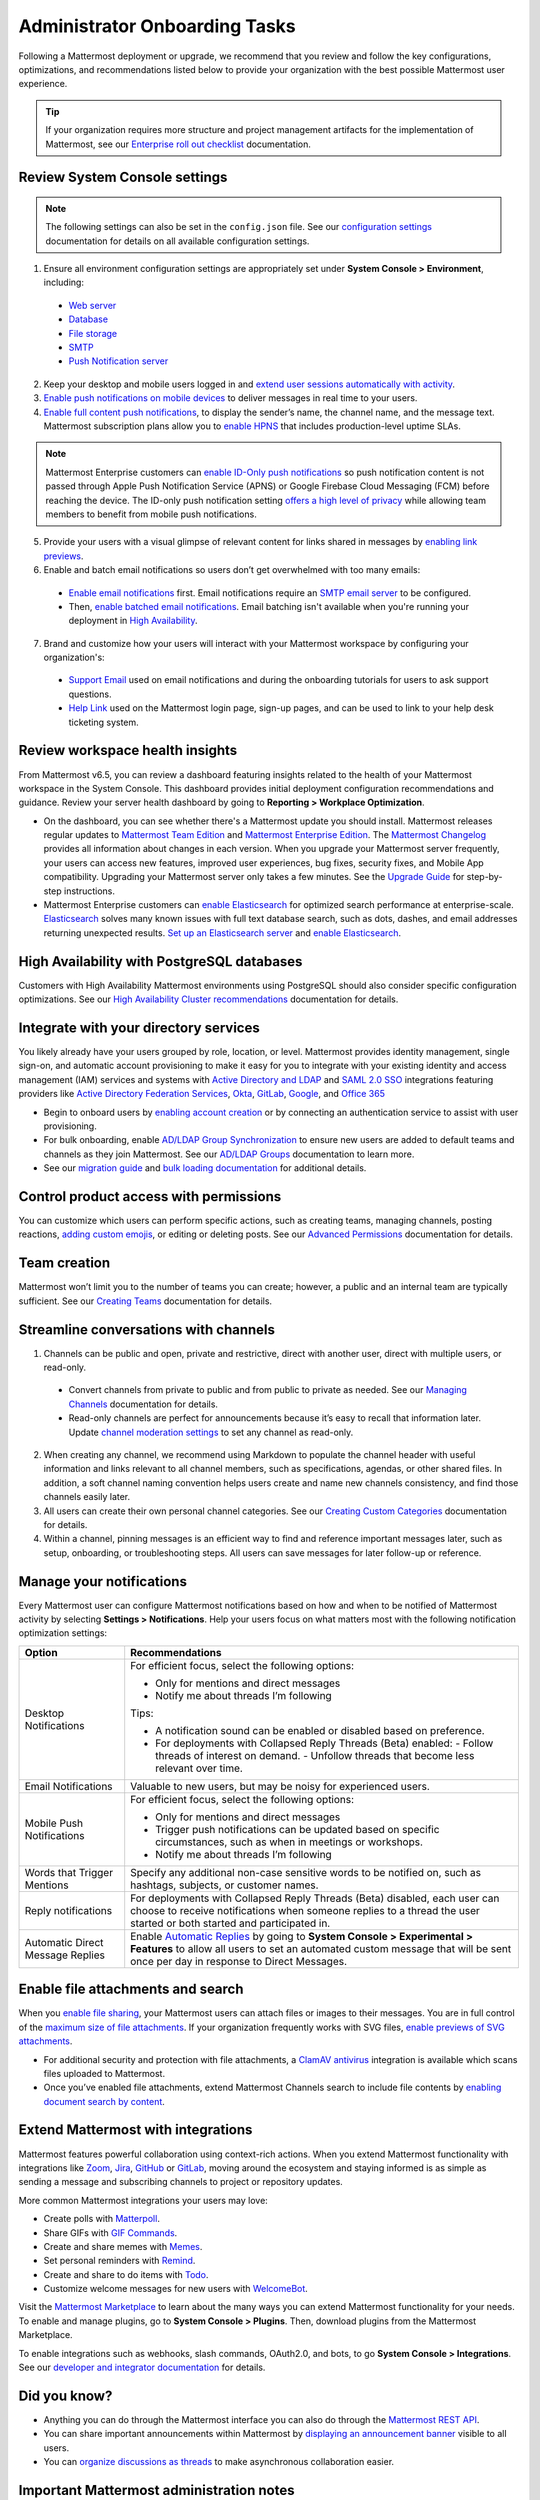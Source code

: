 Administrator Onboarding Tasks
==============================

|all-plans| |self-hosted|

.. |all-plans| image:: ../images/all-plans-badge.png
  :scale: 30
  :target: https://mattermost.com/pricing
  :alt: Available in Mattermost Free and Starter subscription plans.

.. |self-hosted| image:: ../images/self-hosted-badge.png
  :scale: 30
  :target: https://mattermost.com/deploy
  :alt: Available for Mattermost Self-Hosted deployments.

Following a Mattermost deployment or upgrade, we recommend that you review and follow the key configurations, optimizations, and recommendations listed below to provide your organization with the best possible Mattermost user experience.

.. tip::
  
  If your organization requires more structure and project management artifacts for the implementation of Mattermost, see our `Enterprise roll out checklist <https://docs.mattermost.com/getting-started/enterprise-roll-out-checklist.html>`__ documentation. 

Review System Console settings
------------------------------

.. note::

  The following settings can also be set in the ``config.json`` file. See our `configuration settings <https://docs.mattermost.com/configure/configuration-settings.html>`__ documentation for details on all available configuration settings.

1. Ensure all environment configuration settings are appropriately set under **System Console > Environment**, including:

 - `Web server <https://docs.mattermost.com/configure/configuration-settings.html#web-server>`__
 - `Database <https://docs.mattermost.com/configure/configuration-settings.html#database>`__
 - `File storage <https://docs.mattermost.com/configure/configuration-settings.html#file-storage>`__
 - `SMTP <https://docs.mattermost.com/configure/configuration-settings.html#smtp>`__
 - `Push Notification server <https://docs.mattermost.com/configure/configuration-settings.html#push-notification-server>`__

2. Keep your desktop and mobile users logged in and `extend user sessions automatically with activity <https://docs.mattermost.com/configure/configuration-settings.html#extend-session-length-with-activity>`__.

3. `Enable push notifications on mobile devices <https://docs.mattermost.com/configure/configuration-settings.html#push-notification-server>`__ to deliver messages in real time to your users.

4. `Enable full content push notifications <https://docs.mattermost.com/configure/configuration-settings.html#push-notification-contents>`__, to display the sender’s name, the channel name, and the message text. Mattermost subscription plans allow you to `enable HPNS <https://docs.mattermost.com/deploy/mobile-hpns.html#hosted-push-notifications-service-hpns>`__ that includes production-level uptime SLAs.

.. note::

  Mattermost Enterprise customers can `enable ID-Only push notifications <https://docs.mattermost.com/configure/configuration-settings.html#push-notification-contents>`__ so push notification content is not passed through Apple Push Notification Service (APNS) or Google Firebase Cloud Messaging (FCM) before reaching the device. The ID-only push notification setting `offers a high level of privacy <https://mattermost.com/blog/id-only-push-notifications/>`__ while allowing team members to benefit from mobile push notifications.

5. Provide your users with a visual glimpse of relevant content for links shared in messages by `enabling link previews <https://docs.mattermost.com/configure/configuration-settings.html#enable-link-previews>`__.
 
6. Enable and batch email notifications so users don’t get overwhelmed with too many emails:

 - `Enable email notifications <https://docs.mattermost.com/configure/configuration-settings.html#enable-email-notifications>`__ first. Email notifications require an `SMTP email server <https://docs.mattermost.com/configure/configuration-settings.html#smtp-email-server>`__ to be configured.
 - Then, `enable batched email notifications <https://docs.mattermost.com/configure/configuration-settings.html#enable-email-batching>`__. Email batching isn't available when you're running your deployment in `High Availability <https://docs.mattermost.com/scale/high-availability-cluster.html>`__.

7. Brand and customize how your users will interact with your Mattermost workspace by configuring your organization's:

 - `Support Email <https://docs.mattermost.com/configure/configuration-settings.html#support-email>`__ used on email notifications and during the onboarding tutorials for users to ask support questions.
 - `Help Link <https://docs.mattermost.com/configure/configuration-settings.html#help-link>`__ used on the Mattermost login page, sign-up pages, and can be used to link to your help desk ticketing system.

Review workspace health insights 
---------------------------------

From Mattermost v6.5, you can review a dashboard featuring insights related to the health of your Mattermost workspace in the System Console. This dashboard provides initial deployment configuration recommendations and guidance. Review your server health dashboard by going to **Reporting > Workplace Optimization**.

- On the dashboard, you can see whether there's a Mattermost update you should install. Mattermost releases regular updates to `Mattermost Team Edition <https://mattermost.com/>`_ and `Mattermost Enterprise Edition <https://mattermost.com/pricing-self-managed/>`_. The `Mattermost Changelog <https://docs.mattermost.com/install/self-managed-changelog.html>`_ provides all information about changes in each version. When you upgrade your Mattermost server frequently, your users can access new features, improved user experiences, bug fixes, security fixes, and Mobile App compatibility. Upgrading your Mattermost server only takes a few minutes. See the `Upgrade Guide <https://docs.mattermost.com/upgrade/upgrading-mattermost-server.html>`__ for step-by-step instructions.

- Mattermost Enterprise customers can `enable Elasticsearch <https://docs.mattermost.com/scale/elasticsearch.html>`__ for optimized search performance at enterprise-scale. `Elasticsearch <https://docs.mattermost.com/scale/elasticsearch.html>`__ solves many known issues with full text database search, such as dots, dashes, and email addresses returning unexpected results. `Set up an Elasticsearch server <https://docs.mattermost.com/scale/elasticsearch.html#setting-up-an-elasticsearch-server>`__ and `enable Elasticsearch <https://docs.mattermost.com/configure/configuration-settings.html#elasticsearch>`__.

High Availability with PostgreSQL databases
-------------------------------------------

Customers with High Availability Mattermost environments using PostgreSQL should also consider specific configuration optimizations. See our `High Availability Cluster recommendations <https://docs.mattermost.com/scale/high-availability-cluster.html#recommended-configuration-settings>`__ documentation for details.

Integrate with your directory services
--------------------------------------

You likely already have your users grouped by role, location, or level. Mattermost provides identity management, single sign-on, and automatic account provisioning to make it easy for you to integrate with your existing identity and access management (IAM) services and systems with `Active Directory and LDAP <https://docs.mattermost.com/onboard/ad-ldap.html>`__ and `SAML 2.0 SSO <https://docs.mattermost.com/onboard/sso-saml.html>`__ integrations featuring providers like `Active Directory Federation Services <https://docs.mattermost.com/onboard/ad-ldap.html#configure-ad-ldap-deployments-with-multiple-domains>`__, `Okta <https://docs.mattermost.com/onboard/sso-saml-okta.html>`__, `GitLab <https://docs.mattermost.com/onboard/sso-gitlab.html>`__, `Google <https://docs.mattermost.com/onboard/sso-google.html>`__, and `Office 365 <https://docs.mattermost.com/onboard/sso-office.html>`__

- Begin to onboard users by `enabling account creation <https://docs.mattermost.com/configure/configuration-settings.html#enable-account-creation>`__ or by connecting an authentication service to assist with user provisioning.

- For bulk onboarding, enable `AD/LDAP Group Synchronization <https://docs.mattermost.com/configure/configuration-settings.html#enable-ad-ldap-group-sync>`__ to ensure new users are added to default teams and channels as they join Mattermost. See our `AD/LDAP Groups <https://docs.mattermost.com/onboard/ad-ldap-groups-synchronization.html>`__ documentation to learn more.

- See our `migration guide <https://docs.mattermost.com/onboard/migrating-to-mattermost.html#migration-guide>`_ and `bulk loading documentation <https://docs.mattermost.com/onboard/bulk-loading-data.html>`_ for additional details.

Control product access with permissions
----------------------------------------

You can customize which users can perform specific actions, such as creating teams, managing channels, posting reactions, `adding custom emojis <https://docs.mattermost.com/configure/configuration-settings.html#enable-custom-emoji>`__, or editing or deleting posts. See our `Advanced Permissions <https://docs.mattermost.com/onboard/advanced-permissions.html>`__ documentation for details.

Team creation
-------------

Mattermost won’t limit you to the number of teams you can create; however, a public and an internal team are typically sufficient. See our `Creating Teams <https://docs.mattermost.com/messaging/creating-teams.html>`__ documentation for details.

Streamline conversations with channels
--------------------------------------

1. Channels can be public and open, private and restrictive, direct with another user, direct with multiple users, or read-only. 

 - Convert channels from private to public and from public to private as needed. See our `Managing Channels <https://docs.mattermost.com/messaging/managing-channels.html>`__ documentation for details.
 - Read-only channels are perfect for announcements because it’s easy to recall that information later. Update `channel moderation settings <https://docs.mattermost.com/onboard/advanced-permissions.html#read-only-channels-e20>`__ to set any channel as read-only.

2. When creating any channel, we recommend using Markdown to populate the channel header with useful information and links relevant to all channel members, such as specifications, agendas, or other shared files. In addition, a soft channel naming convention helps users create and name new channels consistency, and find those channels easily later.

3. All users can create their own personal channel categories. See our `Creating Custom Categories <https://docs.mattermost.com/messaging/organizing-your-sidebar.html#creating-custom-categories>`__ documentation for details.

4. Within a channel, pinning messages is an efficient way to find and reference important messages later, such as setup, onboarding, or troubleshooting steps. All users can save messages for later follow-up or reference.

Manage your notifications
--------------------------

Every Mattermost user can configure Mattermost notifications based on how and when to be notified of Mattermost activity by selecting **Settings > Notifications**. Help your users focus on what matters most with the following notification optimization settings:

+----------------------------------+--------------------------------------------------------------------------------------------------------------------------------------+
| Option                           | Recommendations                                                                                                                      |
+==================================+======================================================================================================================================+
| Desktop Notifications            | For efficient focus, select the following options:                                                                                   |
|                                  |                                                                                                                                      |
|                                  | - Only for mentions and direct messages                                                                                              |
|                                  | - Notify me about threads I’m following                                                                                              |
|                                  |                                                                                                                                      |
|                                  | Tips:                                                                                                                                |
|                                  |                                                                                                                                      |
|                                  | - A notification sound can be enabled or disabled based on preference.                                                               |
|                                  | - For deployments with Collapsed Reply Threads (Beta) enabled:                                                                       |
|                                  |   - Follow threads of interest on demand.                                                                                            |
|                                  |   - Unfollow threads that become less relevant over time.                                                                            |
+----------------------------------+--------------------------------------------------------------------------------------------------------------------------------------+
| Email Notifications              | Valuable to new users, but may be noisy for experienced users.                                                                       |
+----------------------------------+--------------------------------------------------------------------------------------------------------------------------------------+
| Mobile Push Notifications        | For efficient focus, select the following options:                                                                                   |
|                                  |                                                                                                                                      |
|                                  | - Only for mentions and direct messages                                                                                              |
|                                  | - Trigger push notifications can be updated based on specific circumstances, such as when in meetings or workshops.                  |
|                                  | - Notify me about threads I’m following                                                                                              |
+----------------------------------+--------------------------------------------------------------------------------------------------------------------------------------+
| Words that Trigger Mentions      | Specify any additional non-case sensitive words to be notified on, such as hashtags, subjects, or customer names.                    |
+----------------------------------+--------------------------------------------------------------------------------------------------------------------------------------+
| Reply notifications              | For deployments with Collapsed Reply Threads (Beta) disabled, each user can choose to receive notifications when someone replies to  |
|                                  | a thread the user started or both started and participated in.                                                                       |
+----------------------------------+--------------------------------------------------------------------------------------------------------------------------------------+
| Automatic Direct Message Replies | Enable `Automatic Replies <https://docs.mattermost.com/configure/configuration-settings.html#enable-automatic-replies>`__            |
|                                  | by going to **System Console > Experimental > Features** to allow all users to set an automated custom message that will             |
|                                  | be sent once per day in response to Direct Messages.                                                                                 |
+----------------------------------+--------------------------------------------------------------------------------------------------------------------------------------+

Enable file attachments and search
----------------------------------

When you `enable file sharing <https://docs.mattermost.com/configure/configuration-settings.html#allow-file-sharing>`__, your Mattermost users can attach files or images to their messages. You are in full control of the `maximum size of file attachments <https://docs.mattermost.com/configure/configuration-settings.html#maximum-image-resolution>`__. If your organization frequently works with SVG files, `enable previews of SVG attachments <https://docs.mattermost.com/configure/configuration-settings.html#enable-svgs>`__. 

- For additional security and protection with file attachments, a `ClamAV antivirus <https://mattermost.com/marketplace/antivirus-plugin/>`__ integration is available which scans files uploaded to Mattermost.

- Once you’ve enabled file attachments, extend Mattermost Channels search to include file contents by `enabling document search by content <https://docs.mattermost.com/configure/configuration-settings.html#enable-document-search-by-content>`__.

Extend Mattermost with integrations
-----------------------------------

Mattermost features powerful collaboration using context-rich actions. When you extend Mattermost functionality with integrations like `Zoom <https://mattermost.com/marketplace/zoom-plugin/>`__, `Jira <https://mattermost.com/marketplace/jira-plugin/>`__, `GitHub <https://mattermost.com/marketplace/github-plugin/>`__ or `GitLab <https://mattermost.com/marketplace/gitlab-plugin/>`__, moving around the ecosystem and staying informed is as simple as sending a message and subscribing channels to project or repository updates. 

More common Mattermost integrations your users may love:

- Create polls with `Matterpoll <https://mattermost.com/marketplace/matterpoll/>`__.
- Share GIFs with `GIF Commands <https://mattermost.com/marketplace/giphy-plugin/>`__.
- Create and share memes with `Memes <https://mattermost.com/marketplace/memes-plugin/>`__.
- Set personal reminders with `Remind <https://mattermost.com/marketplace/remind-plugin/>`__.
- Create and share to do items with `Todo <https://github.com/mattermost/mattermost-plugin-todo>`__.
- Customize welcome messages for new users with `WelcomeBot <https://mattermost.com/marketplace/welcomebot-plugin/>`__.

Visit the `Mattermost Marketplace <https://mattermost.com/marketplace/>`__ to learn about the many ways you can extend Mattermost functionality for your needs. To enable and manage plugins, go to **System Console > Plugins**. Then, download plugins from the Mattermost Marketplace.

To enable integrations such as webhooks, slash commands, OAuth2.0, and bots, to go **System Console > Integrations**. See our `developer and integrator documentation <https://developers.mattermost.com/integrate/other-integrations/>`__ for details. 

Did you know?
-------------

- Anything you can do through the Mattermost interface you can also do through the `Mattermost REST API <https://api.mattermost.com/>`__. 
- You can share important announcements within Mattermost by `displaying an announcement banner <https://docs.mattermost.com/manage/announcement-banner.html>`__ visible to all users.
- You can `organize discussions as threads <https://docs.mattermost.com/messaging/organizing-conversations.html>`__ to make asynchronous collaboration easier.

Important Mattermost administration notes 
-----------------------------------------

**DO NOT manipulate the Mattermost database**

- In particular, DO NOT manually delete data from the database directly. Mattermost is designed as a continuous archive and cannot be supported after manual manipulation.
- If you need to permanently delete a team or user, use the `mattermost user delete <https://docs.mattermost.com/manage/command-line-tools.html#mattermost-user-delete>`__ CLI command, or use the `mmctl user delete <https://docs.mattermost.com/manage/mmctl-command-line-tool.html#mmctl-user-delete>`__ command.

Create a System Admin account from the command line
~~~~~~~~~~~~~~~~~~~~~~~~~~~~~~~~~~~~~~~~~~~~~~~~~~~

- If the System Admin leaves the organization or is otherwise unavailable, you can use the command line interface to assign the *system_admin* role to an existing user. In the ``/opt/mattermost`` directory, type ``sudo -u mattermost bin/mattermost roles system_admin {user-name}``, where *{user-name}* is the username of the person with the new role. For more information about using the command line interface, see `Command Line Tools <https://docs.mattermost.com/manage/command-line-tools.html>`__.
- The user needs to log out and log back in before the *system_admin* role is applied.
  
Migrate to AD/LDAP or SAML from email-based authentication
~~~~~~~~~~~~~~~~~~~~~~~~~~~~~~~~~~~~~~~~~~~~~~~~~~~~~~~~~~

- Mattermost Professional or Enterprise customers can migrate from email authentication to Active Directory/LDAP or to SAML Single Sign-on. To set up Active Directory/LDAP, see `Active Directory/LDAP Setup <https://docs.mattermost.com/onboard/ad-ldap.html#active-directory-ldap-setup-e10-e20>`_. To set up SAML Single Sign-on, see `SAML Single-Sign-On <https://docs.mattermost.com/onboard/sso-saml.html>`_.
- After the new authentication method is enabled, existing users cannot use the new method until they go to **Settings > Security > Sign-in method** and select **Switch to using AD/LDAP** or **Switch to using SAML Single Sign-on**. After they have switched, they can no longer use their email and password to sign in.  
  
Deactivate a user
~~~~~~~~~~~~~~~~~

System Admins can go to **System Console > Users** for a list of all users on the server. Search and filter the list to make finding users easier. Select the user's role, then choose **Deactivate**. To preserve audit history, users are typically never deleted from the system. 

If permanently deleting a user is necessary (e.g. for the purposes of `GDPR <https://gdpr-info.eu/>`__), an `mmctl command <https://docs.mattermost.com/manage/mmctl-command-line-tool.html>`__ or a `CLI command <https://docs.mattermost.com/manage/command-line-tools.html>`_ can be used to do so. AD/LDAP user accounts can't be deactivated from Mattermost; they must be deactivated from your Active Directory.

Check for a valid license in Enterprise Edition without logging in
~~~~~~~~~~~~~~~~~~~~~~~~~~~~~~~~~~~~~~~~~~~~~~~~~~~~~~~~~~~~~~~~~~~

If you manage a self-hosted Mattermost deployment, open the log file ``mattermost.log``. It's usually in the ``mattermost/logs/`` directory but might be elsewhere on your system. Find the last occurrence of a log entry that starts with the text ``[INFO] License key``. If the license key is valid, the complete line should be similar to the following example:

.. code-block:: text

  [2017/05/19 16:51:40 UTC] [INFO] License key valid unlocking enterprise features.
